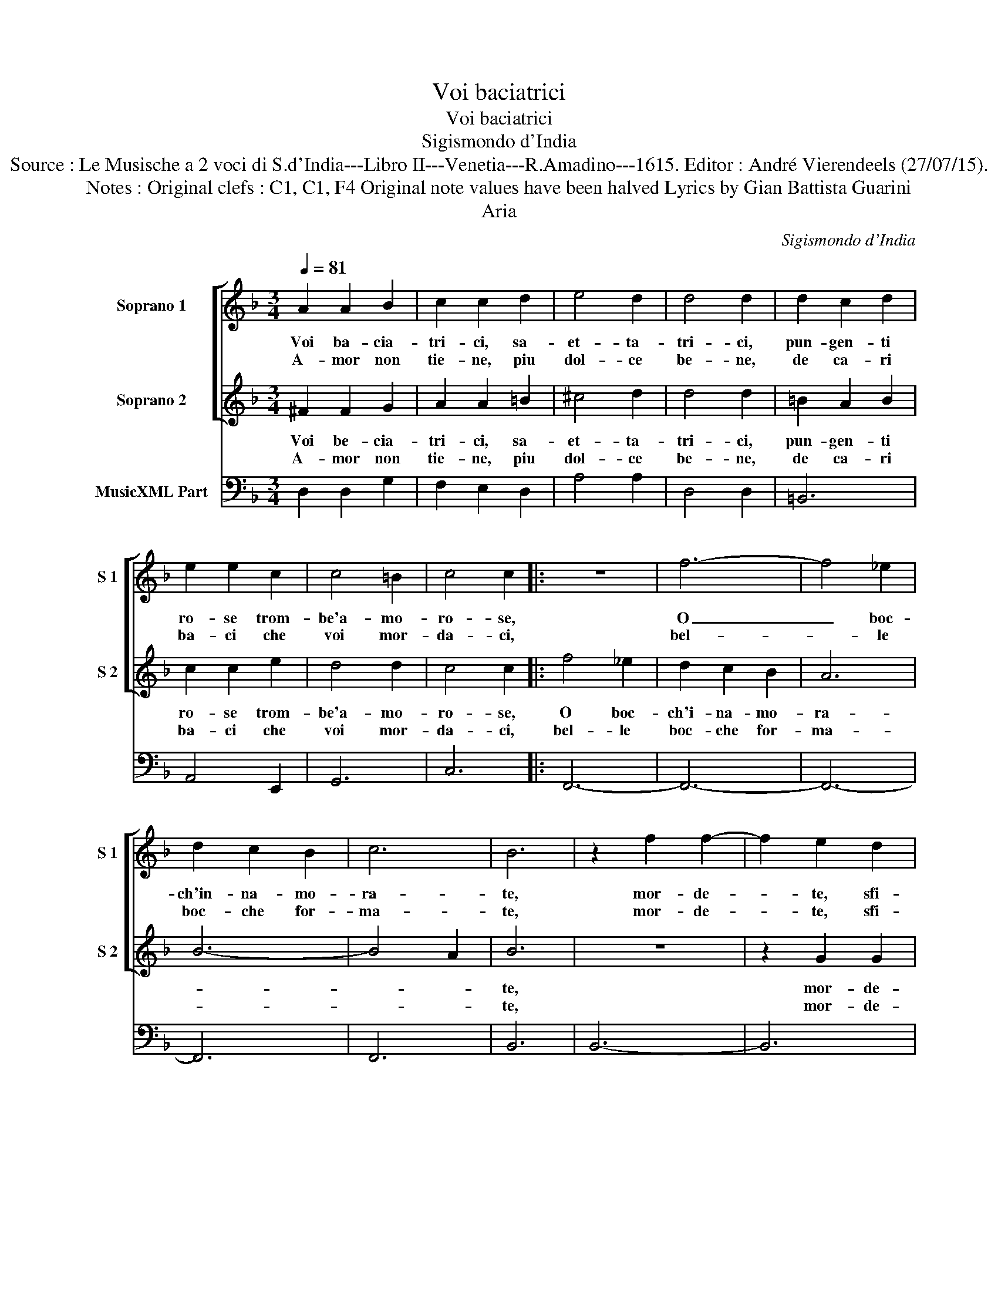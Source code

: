 X:1
T:Voi baciatrici
T:Voi baciatrici
T:Sigismondo d'India
T:Source : Le Musische a 2 voci di S.d'India---Libro II---Venetia---R.Amadino---1615. Editor : André Vierendeels (27/07/15).
T:Notes : Original clefs : C1, C1, F4 Original note values have been halved Lyrics by Gian Battista Guarini
T:Aria
C:Sigismondo d'India
%%score [ 1 2 ] 3
L:1/8
Q:1/4=81
M:3/4
K:F
V:1 treble nm="Soprano 1" snm="S 1"
V:2 treble nm="Soprano 2" snm="S 2"
V:3 bass nm="MusicXML Part"
V:1
 A2 A2 B2 | c2 c2 d2 | e4 d2 | d4 d2 | d2 c2 d2 | e2 e2 c2 | c4 =B2 | c4 c2 |: z6 | f6- | f4 _e2 | %11
w: Voi ba- cia-|tri- ci, sa-|et- ta-|tri- ci,|pun- gen- ti|ro- se trom-|be'a- mo-|ro- se,||O|_ boc-|
w: A- mor non|tie- ne, piu|dol- ce|be- ne,|de ca- ri|ba- ci che|voi mor-|da- ci,||bel-|* le|
 d2 c2 B2 | c6 | B6 | z2 f2 f2- | f2 e2 d2 | e2 d2 c2 | d2 c2 =B2 | ^c4 d2- | d4 ^c2 | d6 | z6 | %22
w: ch'in- na- mo-|ra-|te,|mor- de-|* te, sfi-|da- te, fe-|i- t'e, pia-|ga- *||te,||
w: boc- che for-|ma-|te,|mor- de-|* te, sfi-|da- te, fe-|ri- t'e pia-|ga- *||te,||
 z2 c2 c2- | c2 B2 A2 | B2 A2 G2 | A2 B2 c2 | A6 | G6 :| %28
w: mor- de-|* te, sfi-|da- te, fe-|ri- t'e pia-|ga-|te.|
w: mor- de-|* te, sfi-|da- te, fe-|ri- t'e pia-|ga-|te.|
V:2
 ^F2 F2 G2 | A2 A2 =B2 | ^c4 d2 | d4 d2 | =B2 A2 B2 | c2 c2 e2 | d4 d2 | c4 c2 |: f4 _e2 | %9
w: Voi be- cia-|tri- ci, sa-|et- ta-|tri- ci,|pun- gen- ti|ro- se trom-|be'a- mo-|ro- se,|O boc-|
w: A- mor non|tie- ne, piu|dol- ce|be- ne,|de ca- ri|ba- ci che|voi mor-|da- ci,|bel- le|
 d2 c2 B2 | A6 | B6- | B4 A2 | B6 | z6 | z2 G2 G2 | G2 F2 E2 | F2 E2 D2 | E2 F2 G2 | E6 | D6 | %21
w: ch'i- na- mo-|ra-|||te,||mor- de-|te, sfi- da-|te, fe- ri-|t'e, pia- ga-||te,|
w: boc- che for-|ma-|||te,||mor- de-|te, sfi- da-|te, fe- ri-|t'e, pia- ga-||te,|
 z2 B2 B2- | B2 A2 G2 | A2 G2 F2 | G2 F2 E2 | ^F4 G2- | G4 ^F2 | G6 :| %28
w: mor- de-|* te, sfi-|da- te, fe-|ri- t'e, pia-|ga- *||te.|
w: mor- de-|* te, sfi-|da- te, fe-|ri- t'e, pia-|ga- *||te.|
V:3
 D,2 D,2 G,2 | F,2 E,2 D,2 | A,4 A,2 | D,4 D,2 | =B,,6 | A,,4 E,,2 | G,,6 | C,6 |: F,,6- | F,,6- | %10
 F,,6- | F,,6 | F,,6 | B,,6 | B,,6- | B,,6 | A,,6- | A,,6 | A,,6 | A,,6 | D,6 | G,,6 | _E,6 | D,6 | %24
 D,6- | D,6 | D,,6 | G,,6 :| %28

